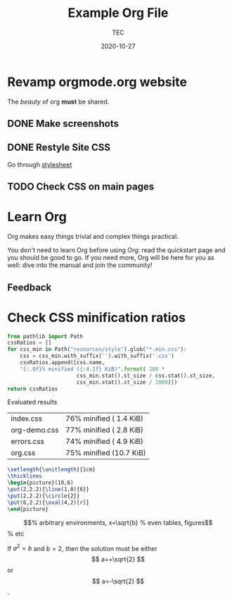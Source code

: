 #+title:  Example Org File
#+author: TEC
#+date:   2020-10-27
#+STARTUP: latexpreview

* Revamp orgmode.org website
The /beauty/ of org *must* be shared.
[[https://upload.wikimedia.org/wikipedia/commons/b/bd/Share_Icon.svg]]

** DONE Make screenshots
   CLOSED: [2020-09-03 Thu 18:24]

** DONE Restyle Site CSS

Go through [[file:style.scss][stylesheet]]

** TODO Check CSS on main pages 

* Learn Org

Org makes easy things trivial and complex things practical.

You don't need to learn Org before using Org: read the quickstart
page and you should be good to go.  If you need more, Org will be
here for you as well: dive into the manual and join the community!
    
** Feedback

* Check CSS minification ratios
      
#+begin_src python
from pathlib import Path
cssRatios = []
for css_min in Path("resources/style").glob("*.min.css"):
    css = css_min.with_suffix('').with_suffix('.css')
    cssRatios.append([css.name,
    "{:.0f}% minified ({:4.1f} KiB)".format( 100 *
                      css_min.stat().st_size / css.stat().st_size,
                      css_min.stat().st_size / 1000)])
return cssRatios
#+end_src

Evaluated results
#+RESULTS:
#+ATTR_HTML: :border 2 :rules all :frame border
| index.css    | 76% minified ( 1.4 KiB) |
| org-demo.css | 77% minified ( 2.8 KiB) |
| errors.css   | 74% minified ( 4.9 KiB) |
| org.css      | 75% minified (10.7 KiB) |

#+begin_src latex
\setlength{\unitlength}{1cm}
\thicklines
\begin{picture}(10,6)
\put(2,2.2){\line(1,0){6}}
\put(2,2.2){\circle{2}}
\put(6,2.2){\oval(4,2)[r]}
\end{picture}
#+end_src


\begin{equation}                        % arbitrary environments,
x=\sqrt{b}                              % even tables, figures
\end{equation}                          % etc

If $a^2=b$ and \( b=2 \), then the solution must be
either $$ a=+\sqrt{2} $$ or \[ a=-\sqrt{2} \].
